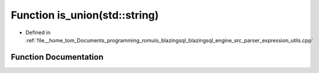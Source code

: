 .. _exhale_function_expression__utils_8cpp_1a376ff51e92d4b5122403877ee04296ee:

Function is_union(std::string)
==============================

- Defined in :ref:`file__home_tom_Documents_programming_romulo_blazingsql_blazingsql_engine_src_parser_expression_utils.cpp`


Function Documentation
----------------------


.. doxygenfunction:: is_union(std::string)
